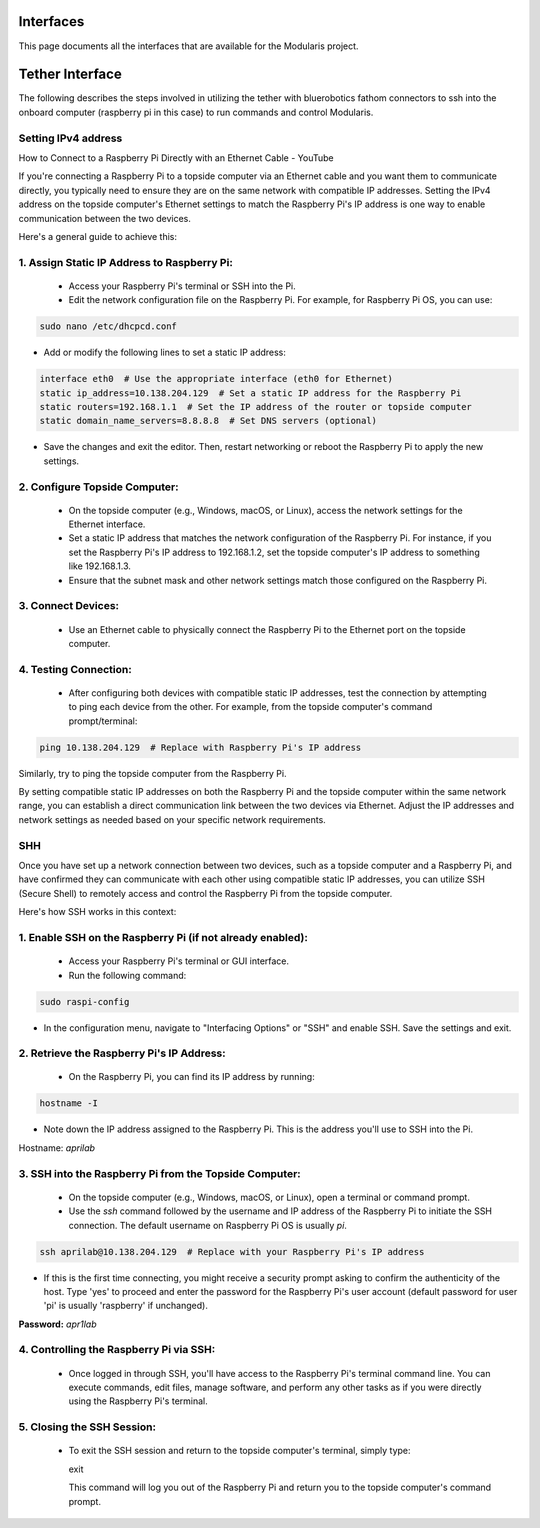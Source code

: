 Interfaces
==========

This page documents all the interfaces that are available for the Modularis project.

Tether Interface
=================

The following describes the steps involved in utilizing the tether with bluerobotics fathom connectors to ssh
into the onboard computer (raspberry pi in this case) to run commands and control Modularis.

Setting IPv4 address
^^^^^^^^^^^^^^^^^^^^

How to Connect to a Raspberry Pi Directly with an Ethernet Cable - YouTube

If you're connecting a Raspberry Pi to a topside computer via an Ethernet cable and you want them to communicate directly, you typically need to ensure they are on the same network with compatible IP addresses. Setting the IPv4 address on the topside computer's Ethernet settings to match the Raspberry Pi's IP address is one way to enable communication between the two devices.

Here's a general guide to achieve this:

1. Assign Static IP Address to Raspberry Pi:
^^^^^^^^^^^^^^^^^^^^^^^^^^^^^^^^^^^^^^^^^^^^^^
   - Access your Raspberry Pi's terminal or SSH into the Pi.
   - Edit the network configuration file on the Raspberry Pi. For example, for Raspberry Pi OS, you can use:
     
.. code-block:: bash

    sudo nano /etc/dhcpcd.conf

     
- Add or modify the following lines to set a static IP address:

.. code-block:: bash     

    interface eth0  # Use the appropriate interface (eth0 for Ethernet)
    static ip_address=10.138.204.129  # Set a static IP address for the Raspberry Pi
    static routers=192.168.1.1  # Set the IP address of the router or topside computer
    static domain_name_servers=8.8.8.8  # Set DNS servers (optional)

    
- Save the changes and exit the editor. Then, restart networking or reboot the Raspberry Pi to apply the new settings.

2. Configure Topside Computer:
^^^^^^^^^^^^^^^^^^^^^^^^^^^^^^^^^^^^^^^^^^^^^^
   - On the topside computer (e.g., Windows, macOS, or Linux), access the network settings for the Ethernet interface.
   - Set a static IP address that matches the network configuration of the Raspberry Pi. For instance, if you set the Raspberry Pi's IP address to 192.168.1.2, set the topside computer's IP address to something like 192.168.1.3.
   - Ensure that the subnet mask and other network settings match those configured on the Raspberry Pi.

3. Connect Devices:
^^^^^^^^^^^^^^^^^^^^^^^^^^^^^^^^^^^^^^^^^^^^^^
   - Use an Ethernet cable to physically connect the Raspberry Pi to the Ethernet port on the topside computer.

4. Testing Connection:
^^^^^^^^^^^^^^^^^^^^^^^^^^^^^^^^^^^^^^^^^^^^^^
   - After configuring both devices with compatible static IP addresses, test the connection by attempting to ping each device from the other. For example, from the topside computer's command prompt/terminal:

.. code-block:: bash

     ping 10.138.204.129  # Replace with Raspberry Pi's IP address

   
Similarly, try to ping the topside computer from the Raspberry Pi.



By setting compatible static IP addresses on both the Raspberry Pi and the topside computer within the same network range, you can establish a direct communication link between the two devices via Ethernet. Adjust the IP addresses and network settings as needed based on your specific network requirements.

SHH
^^^^^^^^^^^^^^^^^^^^^^^^^^^^^^^^^^^^^^^^^^^^^^

Once you have set up a network connection between two devices, such as a topside computer and a Raspberry Pi, and have confirmed they can communicate with each other using compatible static IP addresses, you can utilize SSH (Secure Shell) to remotely access and control the Raspberry Pi from the topside computer.

Here's how SSH works in this context:

1. Enable SSH on the Raspberry Pi (if not already enabled):
^^^^^^^^^^^^^^^^^^^^^^^^^^^^^^^^^^^^^^^^^^^^^^
   - Access your Raspberry Pi's terminal or GUI interface.
   - Run the following command:

.. code-block:: bash   

        sudo raspi-config

     
- In the configuration menu, navigate to "Interfacing Options" or "SSH" and enable SSH. Save the settings and exit.

2. Retrieve the Raspberry Pi's IP Address:
^^^^^^^^^^^^^^^^^^^^^^^^^^^^^^^^^^^^^^^^^^^^^^
   - On the Raspberry Pi, you can find its IP address by running:
   
.. code-block:: bash

     hostname -I

     
- Note down the IP address assigned to the Raspberry Pi. This is the address you'll use to SSH into the Pi.

Hostname: `aprilab`

3. SSH into the Raspberry Pi from the Topside Computer:
^^^^^^^^^^^^^^^^^^^^^^^^^^^^^^^^^^^^^^^^^^^^^^
   - On the topside computer (e.g., Windows, macOS, or Linux), open a terminal or command prompt.
   - Use the `ssh` command followed by the username and IP address of the Raspberry Pi to initiate the SSH connection. The default username on Raspberry Pi OS is usually `pi`.

.. code-block:: bash     

     ssh aprilab@10.138.204.129  # Replace with your Raspberry Pi's IP address

     
- If this is the first time connecting, you might receive a security prompt asking to confirm the authenticity of the host. Type 'yes' to proceed and enter the password for the Raspberry Pi's user account (default password for user 'pi' is usually 'raspberry' if unchanged).

**Password:** `apr1lab`

4. Controlling the Raspberry Pi via SSH:
^^^^^^^^^^^^^^^^^^^^^^^^^^^^^^^^^^^^^^^^^^^^^^
   - Once logged in through SSH, you'll have access to the Raspberry Pi's terminal command line. You can execute commands, edit files, manage software, and perform any other tasks as if you were directly using the Raspberry Pi's terminal.

5. Closing the SSH Session:
^^^^^^^^^^^^^^^^^^^^^^^^^^^^^^^^^^^^^^^^^^^^^^
   - To exit the SSH session and return to the topside computer's terminal, simply type:
     
     exit

     
     This command will log you out of the Raspberry Pi and return you to the topside computer's command prompt.


